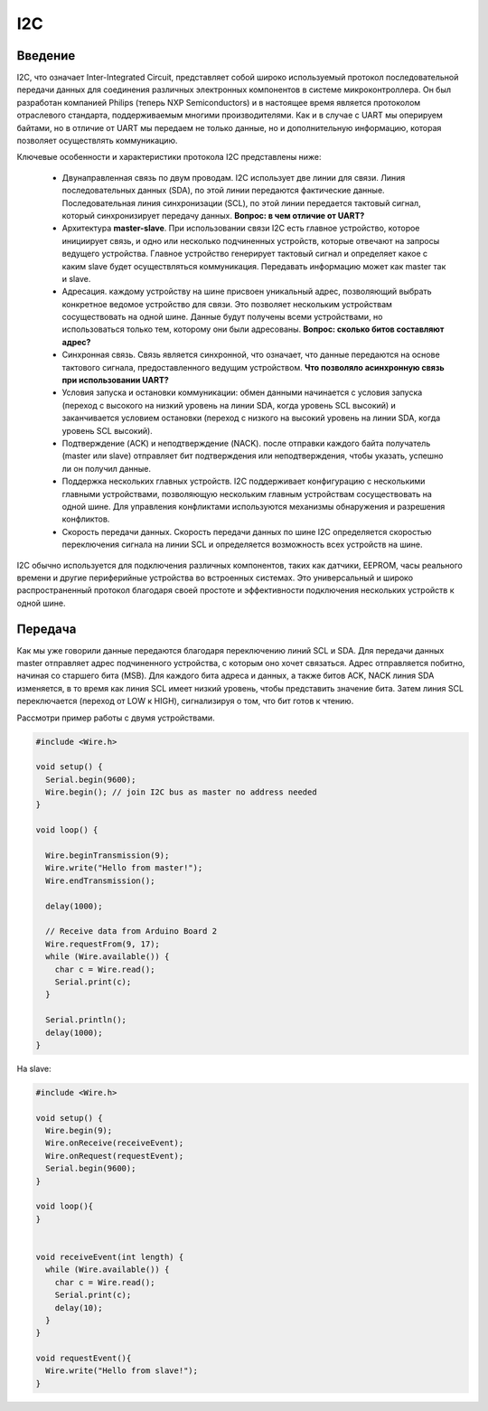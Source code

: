 I2C
===

Введение
--------

I2C, что означает Inter-Integrated Circuit, представляет собой широко используемый протокол последовательной передачи данных для соединения различных электронных компонентов в системе микроконтроллера. Он был разработан компанией Philips (теперь NXP Semiconductors) и в настоящее время является протоколом отраслевого стандарта, поддерживаемым многими  производителями. Как и в случае с UART мы оперируем байтами, но в отличие от UART мы передаем не только данные, но и дополнительную информацию, которая позволяет осуществлять коммуникацию.

.. image:: ../../graphics/i2c_bus.png
  :width: 500
  :alt: Шина I2C (https://www.picotech.com/library/oscilloscopes/serial-protocol-decoding-i2c)

Ключевые особенности и характеристики протокола I2C представлены ниже:

    * Двунаправленная связь по двум проводам. I2C использует две линии для связи. Линия последовательных данных (SDA), по этой линии передаются фактические данные. Последовательная линия синхронизации (SCL), по этой линии передается тактовый сигнал, который синхронизирует передачу данных. **Вопрос: в чем отличие от UART?**

    * Архитектура **master-slave**. При использовании связи I2C есть главное устройство, которое инициирует связь, и одно или несколько подчиненных устройств, которые отвечают на запросы ведущего устройства. Главное устройство генерирует тактовый сигнал и определяет какое с каким slave будет осуществляться коммуникация. Передавать информацию может как master так и slave.

    * Адресация. каждому устройству на шине присвоен уникальный адрес, позволяющий выбрать конкретное ведомое устройство для связи. Это позволяет нескольким устройствам сосуществовать на одной шине. Данные будут получены всеми устройствами, но использоваться только тем, которому они были адресованы. **Вопрос: сколько битов составляют адрес?**

    * Синхронная связь. Связь является синхронной, что означает, что данные передаются на основе тактового сигнала, предоставленного ведущим устройством. **Что позволяло асинхронную связь при использовании UART?**

    * Условия запуска и остановки коммуникации: обмен данными начинается с условия запуска (переход с высокого на низкий уровень на линии SDA, когда уровень SCL высокий) и заканчивается условием остановки (переход с низкого на высокий уровень на линии SDA, когда уровень SCL высокий). 

    * Подтверждение (ACK) и неподтверждение (NACK). после отправки каждого байта получатель (master  или slave) отправляет бит подтверждения или неподтверждения, чтобы указать, успешно ли он получил данные.

    * Поддержка нескольких главных устройств. I2C поддерживает конфигурацию с несколькими главными устройствами, позволяющую нескольким главным устройствам сосуществовать на одной шине. Для управления конфликтами используются механизмы обнаружения и разрешения конфликтов.

    * Скорость передачи данных. Скорость передачи данных по шине I2C определяется скоростью переключения сигнала на линии SCL и определяется возможность всех устройств на шине.

I2C обычно используется для подключения различных компонентов, таких как датчики, EEPROM, часы реального времени и другие периферийные устройства во встроенных системах. Это универсальный и широко распространенный протокол благодаря своей простоте и эффективности подключения нескольких устройств к одной шине.

Передача 
--------

Как мы уже говорили данные передаются благодаря  переключению линий SCL и SDA. Для передачи данных master отправляет адрес подчиненного устройства, с которым оно хочет связаться. Адрес отправляется побитно, начиная со старшего бита (MSB). Для каждого бита адреса и данных, а также битов ACK, NACK линия SDA изменяется, в то время как линия SCL имеет низкий уровень, чтобы представить значение бита. Затем линия SCL переключается (переход от LOW к HIGH), сигнализируя о том, что бит готов к чтению.


.. image:: ../../graphics/i2c_data_flow.png
  :width: 800
  :alt: Перeдача данных в I2C (https://www.picotech.com/library/oscilloscopes/serial-protocol-decoding-i2c)

Рассмотри пример работы с двумя устройствами.


.. code-block:: c++


    
    #include <Wire.h>
    
    void setup() {
      Serial.begin(9600);
      Wire.begin(); // join I2C bus as master no address needed
    }
    
    void loop() {
    
      Wire.beginTransmission(9); 
      Wire.write("Hello from master!");
      Wire.endTransmission();
    
      delay(1000);
    
      // Receive data from Arduino Board 2
      Wire.requestFrom(9, 17); 
      while (Wire.available()) {
        char c = Wire.read();
        Serial.print(c);
      }
    
      Serial.println();
      delay(1000);
    }

На slave:

.. code-block:: c++


    #include <Wire.h>
        
    void setup() {
      Wire.begin(9);                
      Wire.onReceive(receiveEvent); 
      Wire.onRequest(requestEvent);
      Serial.begin(9600);
    }
    
    void loop(){
    }
    
    
    void receiveEvent(int length) {
      while (Wire.available()) {
        char c = Wire.read();
        Serial.print(c);
        delay(10); 
      }
    }
    
    void requestEvent(){
      Wire.write("Hello from slave!");
    }

